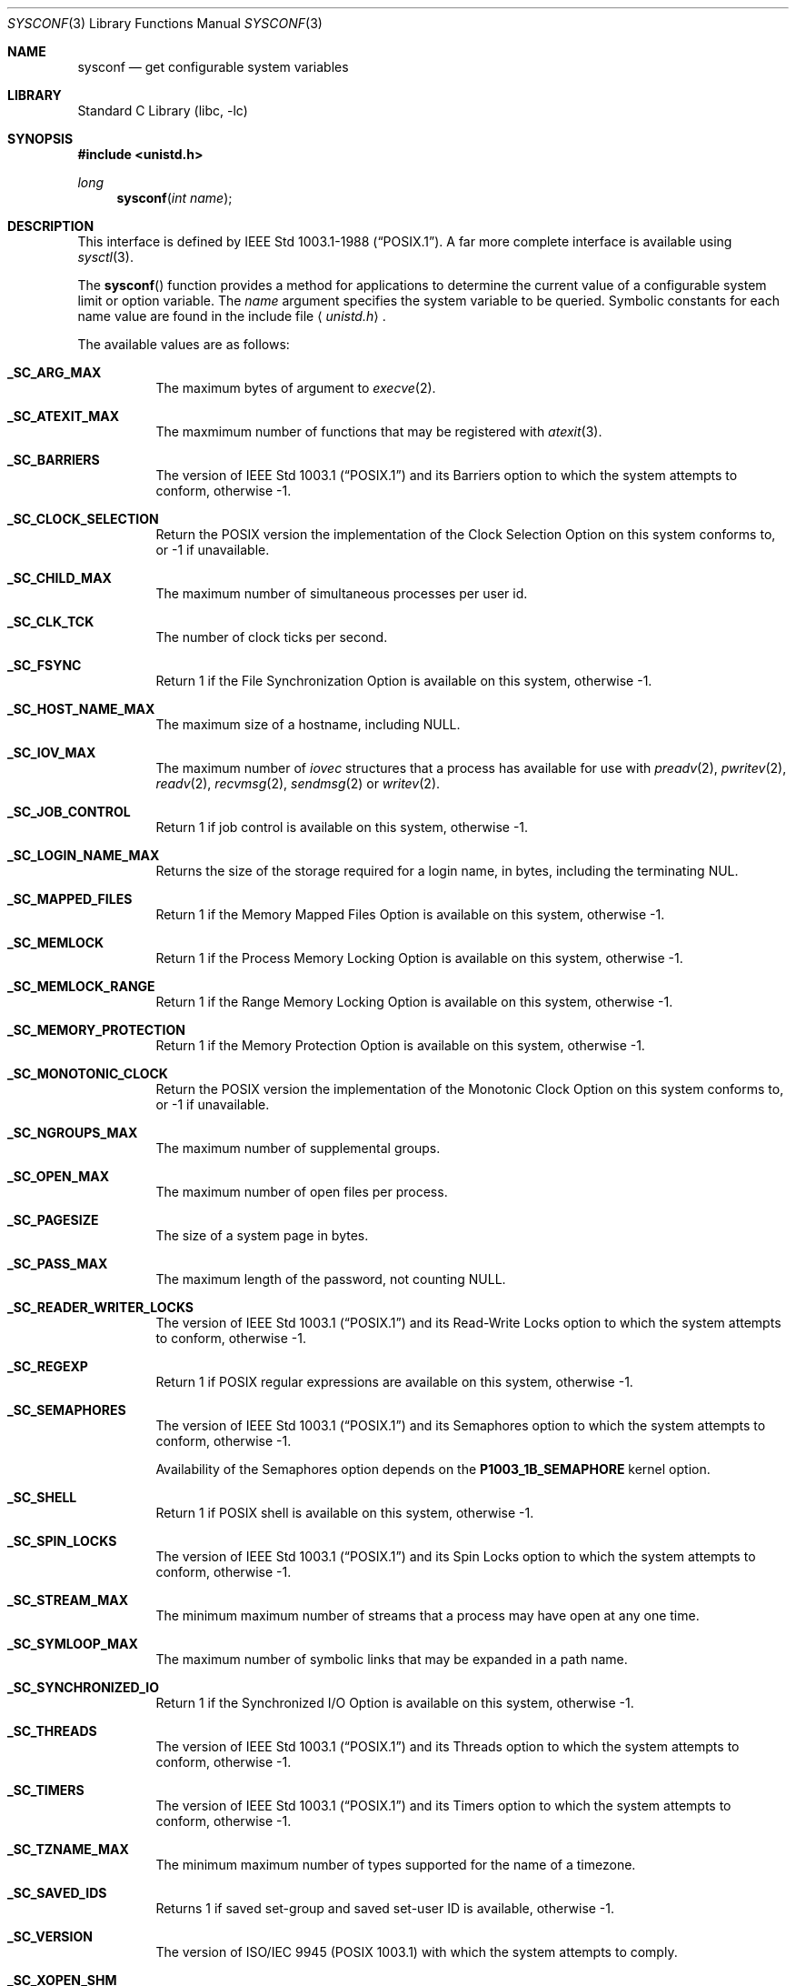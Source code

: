 .\"	$NetBSD: sysconf.3,v 1.34.8.1 2009/05/13 19:18:23 jym Exp $
.\"
.\" Copyright (c) 1993
.\"	The Regents of the University of California.  All rights reserved.
.\"
.\" Redistribution and use in source and binary forms, with or without
.\" modification, are permitted provided that the following conditions
.\" are met:
.\" 1. Redistributions of source code must retain the above copyright
.\"    notice, this list of conditions and the following disclaimer.
.\" 2. Redistributions in binary form must reproduce the above copyright
.\"    notice, this list of conditions and the following disclaimer in the
.\"    documentation and/or other materials provided with the distribution.
.\" 3. Neither the name of the University nor the names of its contributors
.\"    may be used to endorse or promote products derived from this software
.\"    without specific prior written permission.
.\"
.\" THIS SOFTWARE IS PROVIDED BY THE REGENTS AND CONTRIBUTORS ``AS IS'' AND
.\" ANY EXPRESS OR IMPLIED WARRANTIES, INCLUDING, BUT NOT LIMITED TO, THE
.\" IMPLIED WARRANTIES OF MERCHANTABILITY AND FITNESS FOR A PARTICULAR PURPOSE
.\" ARE DISCLAIMED.  IN NO EVENT SHALL THE REGENTS OR CONTRIBUTORS BE LIABLE
.\" FOR ANY DIRECT, INDIRECT, INCIDENTAL, SPECIAL, EXEMPLARY, OR CONSEQUENTIAL
.\" DAMAGES (INCLUDING, BUT NOT LIMITED TO, PROCUREMENT OF SUBSTITUTE GOODS
.\" OR SERVICES; LOSS OF USE, DATA, OR PROFITS; OR BUSINESS INTERRUPTION)
.\" HOWEVER CAUSED AND ON ANY THEORY OF LIABILITY, WHETHER IN CONTRACT, STRICT
.\" LIABILITY, OR TORT (INCLUDING NEGLIGENCE OR OTHERWISE) ARISING IN ANY WAY
.\" OUT OF THE USE OF THIS SOFTWARE, EVEN IF ADVISED OF THE POSSIBILITY OF
.\" SUCH DAMAGE.
.\"
.\"	@(#)sysconf.3	8.3 (Berkeley) 4/19/94
.\"
.Dd August 14, 2006
.Dt SYSCONF 3
.Os
.Sh NAME
.Nm sysconf
.Nd get configurable system variables
.Sh LIBRARY
.Lb libc
.Sh SYNOPSIS
.In unistd.h
.Ft long
.Fn sysconf "int name"
.Sh DESCRIPTION
This interface is defined by
.St -p1003.1-88 .
A far more complete interface is available using
.Xr sysctl 3 .
.Pp
The
.Fn sysconf
function provides a method for applications to determine the current
value of a configurable system limit or option variable.
The
.Fa name
argument specifies the system variable to be queried.
Symbolic constants for each name value are found in the include file
.Aq Pa unistd.h .
.Pp
The available values are as follows:
.Bl -tag -width "123456"
.It Li _SC_ARG_MAX
The maximum bytes of argument to
.Xr execve 2 .
.It Li _SC_ATEXIT_MAX
The maxmimum number of functions that may be registered with
.Xr atexit 3 .
.It Li _SC_BARRIERS
The version of
.St -p1003.1
and its
Barriers
option to which the system attempts to conform,
otherwise \-1.
.It Li _SC_CLOCK_SELECTION
Return the
.Tn POSIX
version the implementation of the Clock Selection Option
on this system conforms to,
or \-1 if unavailable.
.It Li _SC_CHILD_MAX
The maximum number of simultaneous processes per user id.
.It Li _SC_CLK_TCK
The number of clock ticks per second.
.It Li _SC_FSYNC
Return 1 if the File Synchronization Option is available on this system,
otherwise \-1.
.It Li _SC_HOST_NAME_MAX
The maximum size of a hostname, including NULL.
.It Li _SC_IOV_MAX
The maximum number of
.Va iovec
structures that a process has available for use with
.Xr preadv 2 ,
.Xr pwritev 2 ,
.Xr readv 2 ,
.Xr recvmsg 2 ,
.Xr sendmsg 2
or
.Xr writev 2 .
.It Li _SC_JOB_CONTROL
Return 1 if job control is available on this system, otherwise \-1.
.It Li _SC_LOGIN_NAME_MAX
Returns the size of the storage required for a login name, in bytes,
including the terminating NUL.
.It Li _SC_MAPPED_FILES
Return 1 if the Memory Mapped Files Option is available on this system,
otherwise \-1.
.It Li _SC_MEMLOCK
Return 1 if the Process Memory Locking Option is available on this system,
otherwise \-1.
.It Li _SC_MEMLOCK_RANGE
Return 1 if the Range Memory Locking Option is available on this system,
otherwise \-1.
.It Li _SC_MEMORY_PROTECTION
Return 1 if the Memory Protection Option is available on this system,
otherwise \-1.
.It Li _SC_MONOTONIC_CLOCK
Return the
.Tn POSIX
version the implementation of the Monotonic Clock Option
on this system conforms to,
or \-1 if unavailable.
.It Li _SC_NGROUPS_MAX
The maximum number of supplemental groups.
.It Li _SC_OPEN_MAX
The maximum number of open files per process.
.It Li _SC_PAGESIZE
The size of a system page in bytes.
.It Li _SC_PASS_MAX
The maximum length of the password, not counting NULL.
.It Li _SC_READER_WRITER_LOCKS
The version of
.St -p1003.1
and its
Read-Write Locks
option to which the system attempts to conform,
otherwise \-1.
.It Li _SC_REGEXP
Return 1 if
.Tn POSIX
regular expressions are available on this system, otherwise \-1.
.It Li _SC_SEMAPHORES
The version of
.St -p1003.1
and its
Semaphores
option to which the system attempts to conform,
otherwise \-1.
.Pp
Availability of the
Semaphores
option depends on the
.Li P1003_1B_SEMAPHORE
kernel option.
.It Li _SC_SHELL
Return 1 if
.Tn POSIX
shell is available on this system, otherwise \-1.
.It Li _SC_SPIN_LOCKS
The version of
.St -p1003.1
and its
Spin Locks
option to which the system attempts to conform,
otherwise \-1.
.It Li _SC_STREAM_MAX
The minimum maximum number of streams that a process may have open
at any one time.
.It Li _SC_SYMLOOP_MAX
The maximum number of symbolic links that may be expanded in a path name.
.It Li _SC_SYNCHRONIZED_IO
Return 1 if the Synchronized I/O Option is available on this system,
otherwise \-1.
.It Li _SC_THREADS
The version of
.St -p1003.1
and its
Threads
option to which the system attempts to conform,
otherwise \-1.
.It Li _SC_TIMERS
The version of
.St -p1003.1
and its
Timers
option to which the system attempts to conform,
otherwise \-1.
.It Li _SC_TZNAME_MAX
The minimum maximum number of types supported for the name of a
timezone.
.It Li _SC_SAVED_IDS
Returns 1 if saved set-group and saved set-user ID is available,
otherwise \-1.
.It Li _SC_VERSION
The version of ISO/IEC 9945 (POSIX 1003.1) with which the system
attempts to comply.
.It Li _SC_XOPEN_SHM
Return 1 if the
.St -xpg4.2
Shared Memory
option is available on this system,
otherwise \-1.
.Pp
Availability of the
Shared Memory
option depends on the
.Li SYSVSHM
kernel option.
.It Li _SC_BC_BASE_MAX
The maximum ibase/obase values in the
.Xr bc 1
utility.
.It Li _SC_BC_DIM_MAX
The maximum array size in the
.Xr bc 1
utility.
.It Li _SC_BC_SCALE_MAX
The maximum scale value in the
.Xr bc 1
utility.
.It Li _SC_BC_STRING_MAX
The maximum string length in the
.Xr bc 1
utility.
.It Li _SC_COLL_WEIGHTS_MAX
The maximum number of weights that can be assigned to any entry of
the LC_COLLATE order keyword in the locale definition file.
.It Li _SC_EXPR_NEST_MAX
The maximum number of expressions that can be nested within
parenthesis by the
.Xr expr 1
utility.
.It Li _SC_LINE_MAX
The maximum length in bytes of a text-processing utility's input
line.
.It Li _SC_RE_DUP_MAX
The maximum number of repeated occurrences of a regular expression
permitted when using interval notation.
.It Li _SC_2_VERSION
The version of POSIX 1003.2 with which the system attempts to comply.
.It Li _SC_2_C_BIND
Return 1 if the system's C-language development facilities support the
C-Language Bindings Option, otherwise \-1.
.It Li _SC_2_C_DEV
Return 1 if the system supports the C-Language Development Utilities Option,
otherwise \-1.
.It Li _SC_2_CHAR_TERM
Return 1 if the system supports at least one terminal type capable of
all operations described in POSIX 1003.2, otherwise \-1.
.It Li _SC_2_FORT_DEV
Return 1 if the system supports the FORTRAN Development Utilities Option,
otherwise \-1.
.It Li _SC_2_FORT_RUN
Return 1 if the system supports the FORTRAN Runtime Utilities Option,
otherwise \-1.
.It Li _SC_2_LOCALEDEF
Return 1 if the system supports the creation of locales, otherwise \-1.
.It Li _SC_2_SW_DEV
Return 1 if the system supports the Software Development Utilities Option,
otherwise \-1.
.It Li _SC_2_UPE
Return 1 if the system supports the User Portability Utilities Option,
otherwise \-1.
.It Li _SC_GETGR_R_SIZE_MAX
The minimum size of the
.Fa buffer
passed to
.Xr getgrgid_r 3
and
.Xr getgrnam_r 3 .
.It Li _SC_GETPW_R_SIZE_MAX
The minimum size of the
.Fa buffer
passed to
.Xr getpwnam_r 3
and
.Xr getpwuid_r 3 .
.It Li _SC_NPROCESSORS_CONF
The number of processors configured.
.It Li _SC_NPROCESSORS_ONLN
The number of processors online (capable of running processes).
.El
.Sh RETURN VALUES
If the call to
.Nm sysconf
is not successful, \-1 is returned and
.Va errno
is set appropriately.
Otherwise, if the variable is associated with functionality that is not
supported, \-1 is returned and
.Va errno
is not modified.
Otherwise, the current variable value is returned.
.Sh ERRORS
The
.Fn sysconf
function may fail and set
.Va errno
for any of the errors specified for the library functions
.Xr sysctl 3 .
In addition, the following error may be reported:
.Bl -tag -width Er
.It Bq Er EINVAL
The value of the
.Fa name
argument is invalid.
.El
.Sh SEE ALSO
.Xr sysctl 3
.Sh STANDARDS
The
.Fn sysconf
function conforms to
.St -p1003.1-90 .
The constants
.Li _SC_NPROCESSORS_CONF
and
.Li _SC_NPROCESSORS_ONLN
are not part of the standard, but are provided by many systems.
.Sh HISTORY
The
.Nm sysconf
function first appeared in
.Bx 4.4 .
.Sh BUGS
The value for _SC_STREAM_MAX is a minimum maximum, and required to be
the same as ANSI C's FOPEN_MAX, so the returned value is a ridiculously
small and misleading number.
